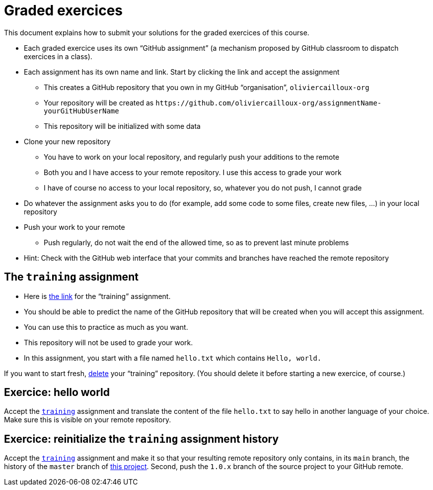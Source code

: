 = Graded exercices

This document explains how to submit your solutions for the graded exercices of this course.

* Each graded exercice uses its own “GitHub assignment” (a mechanism proposed by GitHub classroom to dispatch exercices in a class).
* Each assignment has its own name and link. Start by clicking the link and accept the assignment
** This creates a GitHub repository that you own in my GitHub “organisation”, `oliviercailloux-org`
** Your repository will be created as `+https://github.com/oliviercailloux-org/assignmentName-yourGitHubUserName+`
** This repository will be initialized with some data
* Clone your new repository
** You have to work on your local repository, and regularly push your additions to the remote
** Both you and I have access to your remote repository. I use this access to grade your work
** I have of course no access to your local repository, so, whatever you do not push, I cannot grade
* Do whatever the assignment asks you to do (for example, add some code to some files, create new files, …) in your local repository
* Push your work to your remote
** Push regularly, do not wait the end of the allowed time, so as to prevent last minute problems
* Hint: Check with the GitHub web interface that your commits and branches have reached the remote repository

== The `training` assignment
* Here is https://classroom.github.com/a/uAsNcmqi[the link] for the “training” assignment. 
* You should be able to predict the name of the GitHub repository that will be created when you will accept this assignment.
* You can use this to practice as much as you want. 
* This repository will not be used to grade your work.
* In this assignment, you start with a file named `hello.txt` which contains `Hello, world.`

If you want to start fresh, https://docs.github.com/repositories/creating-and-managing-repositories/deleting-a-repository[delete] your “training” repository. (You should delete it before starting a new exercice, of course.)

== Exercice: hello world
Accept the https://classroom.github.com/a/uAsNcmqi[`training`] assignment and translate the content of the file `hello.txt` to say hello in another language of your choice. Make sure this is visible on your remote repository.

== Exercice: reinitialize the `training` assignment history
Accept the https://classroom.github.com/a/uAsNcmqi[`training`] assignment and make it so that your resulting remote repository only contains, in its `main` branch, the history of the `master` branch of https://github.com/apache/cordova-plugin-compat[this project]. Second, push the `1.0.x` branch of the source project to your GitHub remote.

